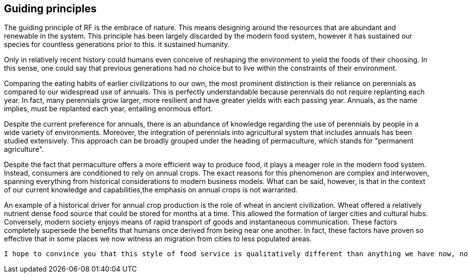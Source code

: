 == Guiding principles

The guiding principle of RF is the embrace of nature. This means designing around the resources that are abundant and renewable in the system.  This principle has been largely discarded by the modern food system, however it has sustained our species for countless generations prior to this.  it sustained humanity.

Only in relatively recent history could humans even conceive of reshaping the environment to yield the foods of their choosing.  In this sense, one could say that previous generations had no choice but to live within the constraints of their environment.

Comparing the eating habits of earlier civilizations to our own, the most prominent distinction is their reliance on perennials as compared to our widespread use of annuals.  This is perfectly understandable because perennials do not require replanting each year.  In fact, many perennials grow larger, more resilient and have greater yields with each passing year.  Annuals, as the name implies, must be replanted each year, entailing enormous effort.

Despite the current preference for annuals, there is an abundance of knowledge regarding the use of perennials by people in a wide variety of environments.  Moreover, the integration of perennials into agricultural system that includes annuals has been studied extensively.  This approach can be broadly grouped under the heading of permaculture, which stands for "permanent agriculture".

Despite the fact that permaculture offers a more efficient way to produce food, it plays a meager role in the modern food system.  Instead, consumers are conditioned to rely on annual crops.  The exact reasons for this phenomenon are complex and interwoven, spanning everything from historical considerations to modern business models.  What can be said, however, is that in the context of our current knowledge and capabilities,the emphasis on annual crops is not warranted.  

An example of a historical driver for annual crop production is the role of wheat in ancient civilization.  Wheat offered a relatively nutrient dense food source that could be stored for months at a time.  This allowed the formation of larger cities and cultural hubs.  Conversely, modern society enjoys means of rapid transport of goods and instantaneous communication.  These factors completely supersede the benefits that humans once derived from being near one another.  In fact, these factors have proven so effective that in some places we now witness an migration from cities to less populated areas. 


 I hope to convince you that this style of food service is qualitatively different than anything we have now, not just offering an incremental improvement to the issues at hand but a whole new landscape of possibility.


